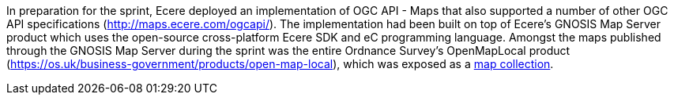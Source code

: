 In preparation for the sprint, Ecere deployed an implementation of OGC API - Maps that also supported a number of other OGC API
specifications (https://maps.ecere.com/ogcapi/[http://maps.ecere.com/ogcapi/]). The implementation had been built on top of Ecere's GNOSIS Map Server
product which uses the open-source cross-platform Ecere SDK and eC programming language. Amongst the maps published through the GNOSIS Map
Server during the sprint was the entire Ordnance Survey's OpenMapLocal product
(https://os.uk/business-government/products/open-map-local[https://os.uk/business-government/products/open-map-local]),
which was exposed as a https://maps.ecere.com/ogcapi/collections/OpenMapLocal[map collection].
